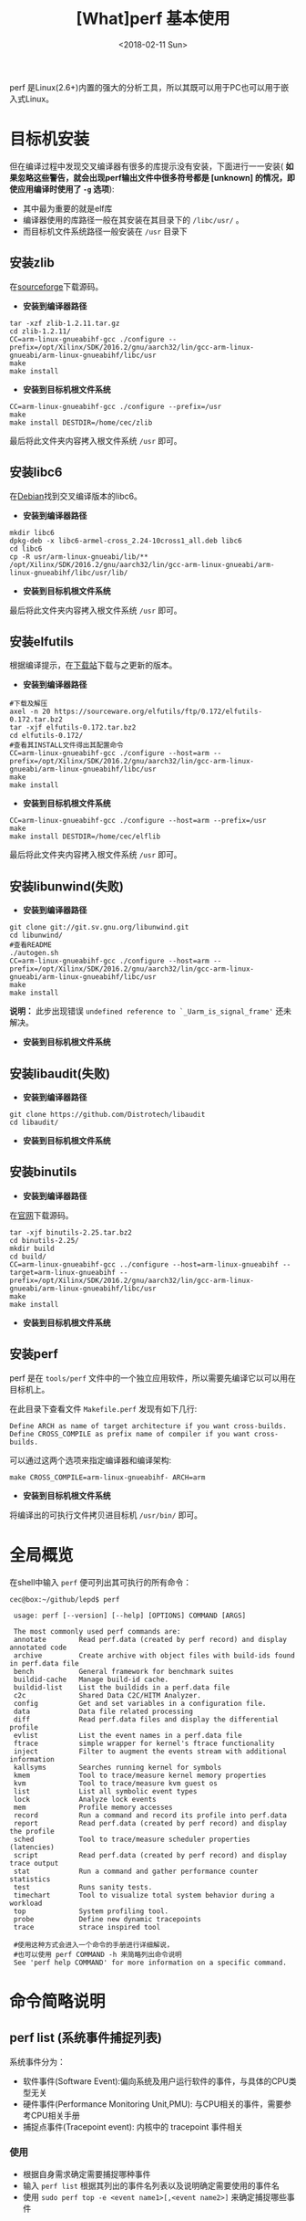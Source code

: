 #+TITLE: [What]perf 基本使用
#+DATE: <2018-02-11 Sun> 
#+TAGS: debug 
#+LAYOUT: post 
#+CATEGORIES: linux, debug, perf 
#+NAME: <linux_debug_perf_tutorial.org>
#+OPTIONS: ^:nil 
#+OPTIONS: ^:{}

perf 是Linux(2.6+)内置的强大的分析工具，所以其既可以用于PC也可以用于嵌入式Linux。
#+BEGIN_HTML
<!--more-->
#+END_HTML
* 目标机安装
但在编译过程中发现交叉编译器有很多的库提示没有安装，下面进行一一安装( *如果忽略这些警告，就会出现perf输出文件中很多符号都是 [unknown] 的情况，即使应用编译时使用了 =-g= 选项*):
- 其中最为重要的就是elf库
- 编译器使用的库路径一般在其安装在其目录下的 =/libc/usr/= 。
- 而目标机文件系统路径一般安装在 =/usr= 目录下
** 安装zlib
在[[https://sourceforge.net/projects/libpng/files/zlib/1.2.11/zlib-1.2.11.tar.gz/download?use_mirror=jaist&download=][sourceforge]]下载源码。
- *安装到编译器路径*
#+BEGIN_EXAMPLE
  tar -xzf zlib-1.2.11.tar.gz
  cd zlib-1.2.11/
  CC=arm-linux-gnueabihf-gcc ./configure --prefix=/opt/Xilinx/SDK/2016.2/gnu/aarch32/lin/gcc-arm-linux-gnueabi/arm-linux-gnueabihf/libc/usr
  make
  make install
#+END_EXAMPLE
- *安装到目标机根文件系统*
#+BEGIN_EXAMPLE
  CC=arm-linux-gnueabihf-gcc ./configure --prefix=/usr
  make
  make install DESTDIR=/home/cec/zlib
#+END_EXAMPLE
最后将此文件夹内容拷入根文件系统 =/usr= 即可。
** 安装libc6
在[[https://packages.debian.org/search?keywords=libc6][Debian]]找到交叉编译版本的libc6。
- *安装到编译器路径*
#+BEGIN_EXAMPLE
  mkdir libc6
  dpkg-deb -x libc6-armel-cross_2.24-10cross1_all.deb libc6
  cd libc6
  cp -R usr/arm-linux-gnueabi/lib/** /opt/Xilinx/SDK/2016.2/gnu/aarch32/lin/gcc-arm-linux-gnueabi/arm-linux-gnueabihf/libc/usr/lib/
#+END_EXAMPLE
- *安装到目标机根文件系统*
最后将此文件夹内容拷入根文件系统 =/usr= 即可。
** 安装elfutils
根据编译提示，在[[https://sourceware.org/elfutils/][下载站]]下载与之更新的版本。
- *安装到编译器路径*
#+BEGIN_EXAMPLE
  #下载及解压
  axel -n 20 https://sourceware.org/elfutils/ftp/0.172/elfutils-0.172.tar.bz2
  tar -xjf elfutils-0.172.tar.bz2
  cd elfutils-0.172/
  #查看其INSTALL文件得出其配置命令
  CC=arm-linux-gnueabihf-gcc ./configure --host=arm --prefix=/opt/Xilinx/SDK/2016.2/gnu/aarch32/lin/gcc-arm-linux-gnueabi/arm-linux-gnueabihf/libc/usr
  make
  make install
#+END_EXAMPLE
- *安装到目标机根文件系统*
#+BEGIN_EXAMPLE
  CC=arm-linux-gnueabihf-gcc ./configure --host=arm --prefix=/usr
  make
  make install DESTDIR=/home/cec/elflib
#+END_EXAMPLE
最后将此文件夹内容拷入根文件系统 =/usr= 即可。
** 安装libunwind(失败)
- *安装到编译器路径*
#+BEGIN_EXAMPLE
  git clone git://git.sv.gnu.org/libunwind.git
  cd libunwind/
  #查看README
  ./autogen.sh 
  CC=arm-linux-gnueabihf-gcc ./configure --host=arm --prefix=/opt/Xilinx/SDK/2016.2/gnu/aarch32/lin/gcc-arm-linux-gnueabi/arm-linux-gnueabihf/libc/usr
  make
  make install
#+END_EXAMPLE
*说明：* 此步出现错误 =undefined reference to `_Uarm_is_signal_frame'= 还未解决。
- *安装到目标机根文件系统*
** 安装libaudit(失败)
- *安装到编译器路径*
#+BEGIN_EXAMPLE
  git clone https://github.com/Distrotech/libaudit
  cd libaudit/
#+END_EXAMPLE
- *安装到目标机根文件系统*
** 安装binutils
- *安装到编译器路径*
在[[http://ftp.gnu.org/gnu/binutils/][官网]]下载源码。
#+BEGIN_EXAMPLE
  tar -xjf binutils-2.25.tar.bz2
  cd binutils-2.25/
  mkdir build
  cd build/
  CC=arm-linux-gnueabihf-gcc ../configure --host=arm-linux-gnueabihf --target=arm-linux-gnueabihf --prefix=/opt/Xilinx/SDK/2016.2/gnu/aarch32/lin/gcc-arm-linux-gnueabi/arm-linux-gnueabihf/libc/usr
  make
  make install
#+END_EXAMPLE
- *安装到目标机根文件系统*
** 安装perf
perf 是在 =tools/perf= 文件中的一个独立应用软件，所以需要先编译它以可以用在目标机上。

在此目录下查看文件 =Makefile.perf= 发现有如下几行:
#+BEGIN_EXAMPLE
  Define ARCH as name of target architecture if you want cross-builds.
  Define CROSS_COMPILE as prefix name of compiler if you want cross-builds.
#+END_EXAMPLE
可以通过这两个选项来指定编译器和编译架构:
#+BEGIN_EXAMPLE
  make CROSS_COMPILE=arm-linux-gnueabihf- ARCH=arm
#+END_EXAMPLE
- *安装到目标机根文件系统*
将编译出的可执行文件拷贝进目标机 =/usr/bin/= 即可。
* 全局概览
在shell中输入 =perf= 便可列出其可执行的所有命令：
#+begin_example
cec@box:~/github/lepd$ perf

 usage: perf [--version] [--help] [OPTIONS] COMMAND [ARGS]

 The most commonly used perf commands are:
 annotate        Read perf.data (created by perf record) and display annotated code
 archive         Create archive with object files with build-ids found in perf.data file
 bench           General framework for benchmark suites
 buildid-cache   Manage build-id cache.
 buildid-list    List the buildids in a perf.data file
 c2c             Shared Data C2C/HITM Analyzer.
 config          Get and set variables in a configuration file.
 data            Data file related processing
 diff            Read perf.data files and display the differential profile
 evlist          List the event names in a perf.data file
 ftrace          simple wrapper for kernel's ftrace functionality
 inject          Filter to augment the events stream with additional information
 kallsyms        Searches running kernel for symbols
 kmem            Tool to trace/measure kernel memory properties
 kvm             Tool to trace/measure kvm guest os
 list            List all symbolic event types
 lock            Analyze lock events
 mem             Profile memory accesses
 record          Run a command and record its profile into perf.data
 report          Read perf.data (created by perf record) and display the profile
 sched           Tool to trace/measure scheduler properties (latencies)
 script          Read perf.data (created by perf record) and display trace output
 stat            Run a command and gather performance counter statistics
 test            Runs sanity tests.
 timechart       Tool to visualize total system behavior during a workload
 top             System profiling tool.
 probe           Define new dynamic tracepoints
 trace           strace inspired tool

 #使用这种方式会进入一个命令的手册进行详细解说，
 #也可以使用 perf COMMAND -h 来简略列出命令说明
 See 'perf help COMMAND' for more information on a specific command.
#+end_example
* 命令简略说明
** perf list (系统事件捕捉列表)
系统事件分为：
- 软件事件(Software Event):偏向系统及用户运行软件的事件，与具体的CPU类型无关
- 硬件事件(Performance Monitoring Unit,PMU): 与CPU相关的事件，需要参考CPU相关手册
- 捕捉点事件(Tracepoint event): 内核中的 tracepoint 事件相关

*** 使用
- 根据自身需求确定需要捕捉哪种事件
- 输入 =perf list= 根据其列出的事件名列表以及说明确定需要使用的事件名
- 使用 =sudo perf top -e <event name1>[,<event name2>]= 来确定捕捉哪些事件


